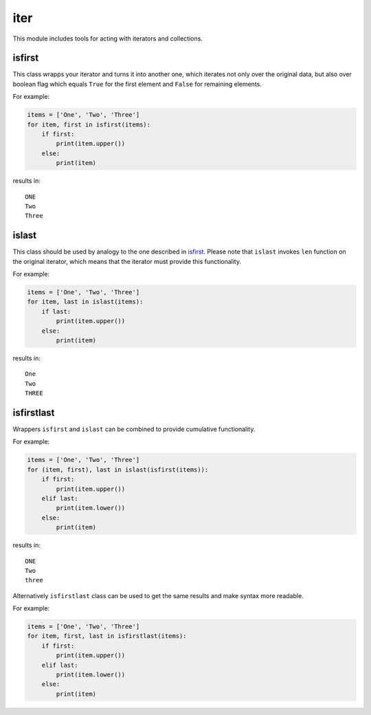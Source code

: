 iter
====

This module includes tools for acting with iterators and collections.

isfirst
-------

This class wrapps your iterator and turns it into another one, which iterates not only over the original data, but also over boolean flag which equals ``True`` for the first element and ``False`` for remaining elements.

For example:

.. code-block:: python

    items = ['One', 'Two', 'Three']
    for item, first in isfirst(items):
        if first:
            print(item.upper())
        else:
            print(item)

results in::

    ONE
    Two
    Three

islast
------

This class should be used by analogy to the one described in isfirst_. Please note that ``islast`` invokes ``len`` function on the original iterator, which means that the iterator must provide this functionality.

For example:

.. code-block:: python

    items = ['One', 'Two', 'Three']
    for item, last in islast(items):
        if last:
            print(item.upper())
        else:
            print(item)

results in::

    One
    Two
    THREE

isfirstlast
-----------

Wrappers ``isfirst`` and ``islast`` can be combined to provide cumulative functionality.

For example:

.. code-block:: python

    items = ['One', 'Two', 'Three']
    for (item, first), last in islast(isfirst(items)):
        if first:
            print(item.upper())
        elif last:
            print(item.lower())
        else:
            print(item)

results in::

    ONE
    Two
    three

Alternatively ``isfirstlast`` class can be used to get the same results and make syntax more readable.

For example:

.. code-block:: python

    items = ['One', 'Two', 'Three']
    for item, first, last in isfirstlast(items):
        if first:
            print(item.upper())
        elif last:
            print(item.lower())
        else:
            print(item)

